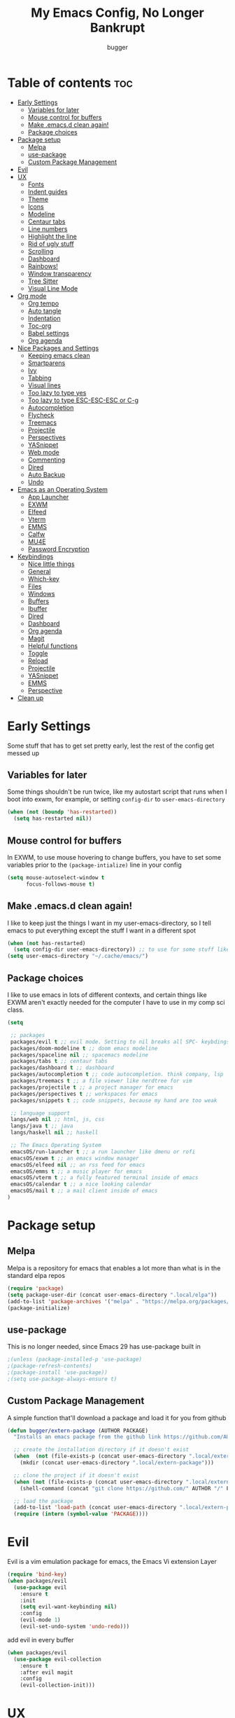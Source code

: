 #+TITLE: My Emacs Config, No Longer Bankrupt
#+AUTHOR: bugger
#+PROPERTY: header-args :tangle init.el
#+OPTIONS: toc:2
#+auto_tangle: t

* Table of contents :toc:
- [[#early-settings][Early Settings]]
  - [[#variables-for-later][Variables for later]]
  - [[#mouse-control-for-buffers][Mouse control for buffers]]
  - [[#make-emacsd-clean-again][Make .emacs.d clean again!]]
  - [[#package-choices][Package choices]]
- [[#package-setup][Package setup]]
  - [[#melpa][Melpa]]
  - [[#use-package][use-package]]
  - [[#custom-package-management][Custom Package Management]]
- [[#evil][Evil]]
- [[#ux][UX]]
  - [[#fonts][Fonts]]
  - [[#indent-guides][Indent guides]]
  - [[#theme][Theme]]
  - [[#icons][Icons]]
  - [[#modeline][Modeline]]
  - [[#centaur-tabs][Centaur tabs]]
  - [[#line-numbers][Line numbers]]
  - [[#highlight-the-line][Highlight the line]]
  - [[#rid-of-ugly-stuff][Rid of ugly stuff]]
  - [[#scrolling][Scrolling]]
  - [[#dashboard][Dashboard]]
  - [[#rainbows][Rainbows!]]
  - [[#window-transparency][Window transparency]]
  - [[#tree-sitter][Tree Sitter]]
  - [[#visual-line-mode][Visual Line Mode]]
- [[#org-mode][Org mode]]
  - [[#org-tempo][Org tempo]]
  - [[#auto-tangle][Auto tangle]]
  - [[#indentation][Indentation]]
  - [[#toc-org][Toc-org]]
  - [[#babel-settings][Babel settings]]
  - [[#org-agenda][Org agenda]]
- [[#nice-packages-and-settings][Nice Packages and Settings]]
  - [[#keeping-emacs-clean][Keeping emacs clean]]
  - [[#smartparens][Smartparens]]
  - [[#ivy][Ivy]]
  - [[#tabbing][Tabbing]]
  - [[#visual-lines][Visual lines]]
  - [[#too-lazy-to-type-yes][Too lazy to type yes]]
  - [[#too-lazy-to-type-esc-esc-esc-or-c-g][Too lazy to type ESC-ESC-ESC or C-g]]
  - [[#autocompletion][Autocompletion]]
  - [[#flycheck][Flycheck]]
  - [[#treemacs][Treemacs]]
  - [[#projectile][Projectile]]
  - [[#perspectives][Perspectives]]
  - [[#yasnippet][YASnippet]]
  - [[#web-mode][Web mode]]
  - [[#commenting][Commenting]]
  - [[#dired][Dired]]
  - [[#auto-backup][Auto Backup]]
  - [[#undo][Undo]]
- [[#emacs-as-an-operating-system][Emacs as an Operating System]]
  - [[#app-launcher][App Launcher]]
  - [[#exwm][EXWM]]
  - [[#elfeed][Elfeed]]
  - [[#vterm][Vterm]]
  - [[#emms][EMMS]]
  - [[#calfw][Calfw]]
  - [[#mu4e][MU4E]]
  - [[#password-encryption][Password Encryption]]
- [[#keybindings][Keybindings]]
  - [[#nice-little-things][Nice little things]]
  - [[#general][General]]
  - [[#which-key][Which-key]]
  - [[#files][Files]]
  - [[#windows][Windows]]
  - [[#buffers][Buffers]]
  - [[#ibuffer][Ibuffer]]
  - [[#dired-1][Dired]]
  - [[#dashboard-1][Dashboard]]
  - [[#org-agenda-1][Org agenda]]
  - [[#magit][Magit]]
  - [[#helpful-functions][Helpful functions]]
  - [[#toggle][Toggle]]
  - [[#reload][Reload]]
  - [[#projectile-1][Projectile]]
  - [[#yasnippet-1][YASnippet]]
  - [[#emms-1][EMMS]]
  - [[#perspective][Perspective]]
- [[#clean-up][Clean up]]

* Early Settings
Some stuff that has to get set pretty early, lest the rest of the config get messed up
** Variables for later
Some things shouldn't be run twice, like my autostart script that runs when I boot into exwm, for example, or setting =config-dir= to =user-emacs-directory=
#+begin_src emacs-lisp
(when (not (boundp 'has-restarted))
  (setq has-restarted nil))
#+end_src
** Mouse control for buffers
In EXWM, to use mouse hovering to change buffers, you have to set some variables prior to the =(package-intialize)= line in your config
#+begin_src emacs-lisp
(setq mouse-autoselect-window t
      focus-follows-mouse t)
#+end_src

** Make .emacs.d clean again!
I like to keep just the things I want in my user-emacs-directory, so I tell emacs to put everything except the stuff I want in a different spot
#+begin_src emacs-lisp
(when (not has-restarted)
  (setq config-dir user-emacs-directory)) ;; to use for some stuff like autostart.sh for example, which I do want in my default user-emacs-directory
(setq user-emacs-directory "~/.cache/emacs/")
#+end_src

** Package choices
I like to use emacs in lots of different contexts, and certain things like EXWM aren't exactly needed for the computer I have to use in my comp sci class.
#+begin_src emacs-lisp
(setq

 ;; packages
 packages/evil t ;; evil mode. Setting to nil breaks all SPC- keybdings
 packages/doom-modeline t ;; doom emacs modeline
 packages/spaceline nil ;; spacemacs modeline
 packages/tabs t ;; centaur tabs
 packages/dashboard t ;; dashboard
 packages/autocompletion t ;; code autocompletion. think company, lsp
 packages/treemacs t ;; a file viewer like nerdtree for vim
 packages/projectile t ;; a project manager for emacs
 packages/perspectives t ;; workspaces for emacs
 packages/snippets t ;; code snippets, because my hand are too weak

 ;; language support
 langs/web nil ;; html, js, css
 langs/java t ;; java
 langs/haskell nil ;; haskell

 ;; The Emacs Operating System
 emacsOS/run-launcher t ;; a run launcher like dmenu or rofi
 emacsOS/exwm t ;; an emacs window manager
 emacsOS/elfeed nil ;; an rss feed for emacs
 emacsOS/emms t ;; a music player for emacs
 emacsOS/vterm t ;; a fully featured terminal inside of emacs
 emacsOS/calendar t ;; a nice looking calendar
 emacsOS/mail t ;; a mail client inside of emacs
)
#+end_src

* Package setup
** Melpa
Melpa is a repository for emacs that enables a lot more than what is in the standard elpa repos
#+begin_src emacs-lisp
(require 'package)
(setq package-user-dir (concat user-emacs-directory ".local/elpa"))
(add-to-list 'package-archives '("melpa" . "https://melpa.org/packages/") t)
(package-initialize)
#+end_src

** use-package
This is no longer needed, since Emacs 29 has use-package built in
#+begin_src emacs-lisp
										;(unless (package-installed-p 'use-package)
										;(package-refresh-contents)
										;(package-install 'use-package))
										;(setq use-package-always-ensure t)
#+end_src

** Custom Package Management
A simple function that'll download a package and load it for you from github
#+begin_src emacs-lisp
(defun bugger/extern-package (AUTHOR PACKAGE)
  "Installs an emacs package from the github link https://github.com/AUTHOR/PACKAGE"

  ;; create the installation directory if it doesn't exist
  (when  (not (file-exists-p (concat user-emacs-directory ".local/extern-package")))
	(mkdir (concat user-emacs-directory ".local/extern-package")))

  ;; clone the project if it doesn't exist
  (when (not (file-exists-p (concat user-emacs-directory ".local/extern-package/" PACKAGE)))
	(shell-command (concat "git clone https://github.com/" AUTHOR "/" PACKAGE " " user-emacs-directory ".local/extern-package/" PACKAGE)))

  ;; load the package
  (add-to-list 'load-path (concat user-emacs-directory ".local/extern-package/" PACKAGE))
  (require (intern (symbol-value 'PACKAGE))))
#+end_src
* Evil
Evil is a vim emulation package for emacs, the Emacs Vi extension Layer
#+begin_src emacs-lisp
(require 'bind-key)
(when packages/evil
  (use-package evil
	:ensure t
	:init
	(setq evil-want-keybinding nil)
	:config
	(evil-mode 1)
	(evil-set-undo-system 'undo-redo)))
#+end_src

add evil in every buffer
#+begin_src emacs-lisp
(when packages/evil
  (use-package evil-collection
	:ensure t
	:after evil magit
	:config
	(evil-collection-init)))
#+end_src

* UX
** Fonts
#+begin_src emacs-lisp
;; (add-to-list 'default-frame-alist
;;              '(font . "AnonymicePro Nerd Font Mono-15"))
(use-package treemacs-icons-dired
  :ensure t
  :hook (dired-mode . treemacs-icons-dired-mode))
#+end_src

** Indent guides
#+begin_src emacs-lisp
(use-package highlight-indent-guides
  :defer t
  :ensure t
  :hook (prog-mode . highlight-indent-guides-mode))
(add-hook 'prog-mode-hook 'highlight-indent-guides-mode)
(setq highlight-indent-guides-method 'character)
#+end_src

** Theme
#+begin_src emacs-lisp
(use-package doom-themes
  :ensure t
  :config
  (load-theme 'doom-one t))
;; (use-package xresources-theme
;;   :ensure t)
;; (add-hook 'server-after-make-frame-hook #'(lambda ()
;; 											(interactive)
;; 											(load-theme 'xresources t)))
#+end_src

** Icons
#+begin_src emacs-lisp
(use-package all-the-icons
  :ensure t
  :after exwm) ;; this line needs to be fixed for when exwm is disabled
#+end_src

** Modeline
A nice little bar at the bottom
There are two main choices to make the modeline better: Doom modeline and Spaceline, developed for the doom emacs and spacemacs projects, respectively. It's really a matter of preference
*** Doom Modeline
#+begin_src emacs-lisp
(when packages/doom-modeline
  (use-package doom-modeline
	:after all-the-icons
	:ensure t
	:hook (after-init . doom-modeline-mode)
	:hook (doom-modeline-mode . size-indication-mode)
	:hook (doom-modeline-mode . column-number-mode)

	:config
	(setq projectile-dynamic-mode-line t)

	;; Set these early so they don't trigger variable watchers
	(setq doom-modeline-bar-width 3
          doom-modeline-github nil
          doom-modeline-mu4e t
          doom-modeline-persp-name t
          doom-modeline-minor-modes nil
          doom-modeline-major-mode-icon t
          doom-modeline-buffer-file-name-style 'filename
          ;; Only show file encoding if it's non-UTF-8 and different line endings
          ;; than the current OSes preference
          doom-modeline-buffer-encoding 'nondefault
          doom-modeline-default-eol-type 0
          doom-modeline-height 35
		  doom-modeline-icon t)
	
	(when (package-installed-p 'ef-themes)
	  (add-hook 'ef-themes-post-load-hook #'doom-modeline-refresh-bars))))

(when (file-exists-p "/sys/class/power_supply/")
  (display-battery-mode 1))
#+end_src

*** Spaceline
**** Dependencies for spaceline
#+begin_src emacs-lisp
(when packages/spaceline
  (use-package fancy-battery
	:ensure t
	:config
	(fancy-battery-mode)))
#+end_src

**** The actual bar
#+begin_src emacs-lisp
(when packages/spaceline
  (use-package spaceline
	:ensure t
	:config
	(require 'spaceline-config)
	(setq powerline-default-seperator (quote arrow)
		  powerline-height 25)
	(spaceline-toggle-minor-modes-off)
	(spaceline-toggle-version-control-on)
	(spaceline-toggle-battery)
	(spaceline-toggle-flycheck-info-on)
	(spaceline-toggle-global)
	(spaceline-toggle-hud-off)
	(spaceline-toggle-mu4e-alert-segment-on)
	(spaceline-spacemacs-theme)

	;; emms support
	(spaceline-define-segment all-the-icons-track
	  "Show the current played track"
	  (emms-mode-line-icon-function))))
#+end_src
** Centaur tabs
Centaur tabs is a better tab bar for emacs
#+begin_src emacs-lisp
(when packages/tabs
  (use-package centaur-tabs
	:ensure t
	:hook (server-after-make-frame . centaur-tabs-mode)
	:init
	(setq centaur-tabs-set-icons t
		  centaur-tabs-gray-out-icons 'buffer
		  centaur-tabs-set-bar 'left
		  centaur-tabs-set-modified-marker t
		  centaur-tabs-close-button "✕"
		  centaur-tabs-modified-marker "•"
		  ;; Scrolling (with the mouse wheel) past the end of the tab list
		  ;; replaces the tab list with that of another Doom workspace. This
		  ;; prevents that.
		  centaur-tabs-cycle-scope 'tabs)))
#+end_src
    
** Line numbers
#+begin_src emacs-lisp
(global-display-line-numbers-mode 1)
#+end_src

** Highlight the line
#+begin_src emacs-lisp
(global-hl-line-mode)
#+end_src

** Rid of ugly stuff
#+begin_src emacs-lisp
(tool-bar-mode -1)
(scroll-bar-mode -1)
(menu-bar-mode -1)
#+end_src

** Scrolling
#+begin_src emacs-lisp
;; scroll one line at a time (less "jumpy" than defaults)
(setq mouse-wheel-scroll-amount '(1 ((shift) . 1))) ;; 2 lines at a time
(setq mouse-wheel-progressive-speed nil) ;; don't accelerate scrolling
(setq mouse-wheel-follow-mouse 't) ;; scroll window under mouse
(setq scroll-step 1) ;; keyboard scroll one line at a time
(setq scroll-conservatively 101) ;; scroll one line at a time when moving the cursor down the page
(pixel-scroll-precision-mode 1) ;; smooth scrolling
#+end_src

** Dashboard
*** Dependencies
Nice little lines
#+begin_src emacs-lisp
(when packages/dashboard
  (use-package page-break-lines
	:ensure t
	:config (global-page-break-lines-mode)))
#+end_src

Get rid of agenda files from the recentf list
#+begin_src emacs-lisp
(when packages/dashboard
  (use-package recentf
	:ensure t
	:config
	(add-to-list 'recentf-exclude "~/org/agenda/schedule.org")
	(add-to-list 'recentf-exclude "~/org/agenda/todo.org")
	(add-to-list 'recentf-exclude "~/org/agenda/emacs.org")
	(add-to-list 'recentf-exclude "~/org/agenda/homework.org")
	(add-to-list 'recentf-exclude (concat user-emacs-directory "bookmarks"))
	:hook (dashboard . display-line-numbers-mode)))
#+end_src

*** The actual dashboard
A dashboard inside of emacs
#+begin_src emacs-lisp
(when packages/dashboard
  (use-package dashboard
	:after all-the-icons
	:after page-break-lines
	:after projectile
	:after recentf
	:ensure t
	:init
	(setq initial-buffer-choice (lambda () (get-buffer-create "*dashboard*")))
	(setq dashboard-items '((recents . 5)
							(projects . 5)
							(agenda . 5)))
	(setq dashboard-icon-type 'all-the-icons)
	(setq dashboard-center-content t)
	(setq dashboard-set-heading-icons t)
	(setq dashboard-set-file-icons t)
	:config
	(dashboard-setup-startup-hook)))
#+end_src

** Rainbows!
Adds rainbow parentheses and color to hex values and such
#+begin_src emacs-lisp
(use-package rainbow-mode
  :ensure t
  :hook (prog-mode . (lambda () (interactive) (rainbow-mode 1))))
(use-package rainbow-delimiters
  :ensure t
  :hook (prog-mode . (lambda () (interactive) (rainbow-delimiters-mode 1))))
(use-package rainbow-identifiers
  :ensure t
  :hook (prog-mode . (lambda () (interactive) (rainbow-identifiers-mode 1))))
#+end_src

** Window transparency
Another new feature in Emacs 29 that lets you make the background transparent while keeping text and such solid
#+begin_src emacs-lisp
(add-to-list 'default-frame-alist '(alpha-background . 85))
#+end_src

** Tree Sitter
Tree sitter is now built into emacs as of Emacs 29
#+begin_src emacs-lisp
(when langs/java
  (add-hook 'java-mode-hook 'java-ts-mode))
#+end_src
** Visual Line Mode
#+begin_src emacs-lisp
(global-visual-line-mode 1)
#+end_src
* Org mode
Org mode is an extremely helpful tool that allows you to do anything from writing scientific papers, take notes, even write entire programs!
** Org tempo
A simple tool that simplifies writing source code blocks to just typing <s TAB, as well as other similar functions
#+begin_src emacs-lisp
(use-package org-tempo
  :ensure nil)
#+end_src

** Auto tangle
Tangle a file to its source code blocks automatically upon save
#+begin_src emacs-lisp
(use-package org-auto-tangle
  :ensure t
  :defer t
  :hook (org-mode . org-auto-tangle-mode))
#+end_src

** Indentation
#+begin_src emacs-lisp
(add-hook 'org-mode-hook 'org-indent-mode)
(setq org-hide-leading-stars nil)
#+end_src

** Toc-org
This automatically generates a table of contents under any heading tagged :TOC:
#+begin_src emacs-lisp
(use-package toc-org
  :hook (org-mode . toc-org-mode))
#+end_src
** Babel settings
#+begin_src emacs-lisp
(setq org-src-fontify-natively t
      org-src-tab-acts-natively t
      org-confirm-babel-evaluate nil
      org-src-window-setup 'current-window
      org-src-preserve-indentation t)
#+end_src

** Org agenda
Org agenda is a full blown scheduling application with all the power of org mode built into it
#+begin_src emacs-lisp
(setq org-agenda-files (list "~/org/agenda/todo.org"
                             "~/org/agenda/homework.org"
                             "~/org/agenda/emacs.org"
                             "~/org/agenda/schedule.org"))
#+end_src

* Nice Packages and Settings
Things that aren't really necessary to do stuff, but nice to have
** Keeping emacs clean
Some things \*cough cough auto-save-list\* don't like to cooperate with the settings I put earlier, so I use the no-littering package to fix that
#+begin_src emacs-lisp
(use-package no-littering
  :ensure t)
#+end_src
** Smartparens
Auto completes (, [, {, ", etc for you so you don't have to keep track of them
#+begin_src emacs-lisp
(use-package smartparens
  :ensure t
  :config
  (require 'smartparens-config)
  (smartparens-global-mode 1))
#+end_src

** Ivy
Ivy is a minibuffer autocompletion framework that makes it a lot easier to do things like input commands
*** Just ivy
#+begin_src emacs-lisp
(use-package ivy
  :defer 0.1
  :diminish
  :custom
  (setq ivy-count-format "(%d/%d) ")
  (setq ivy-use-virtual-buffers t)
  (setq enable-recursive-minibuffers t)
  :config
  (ivy-mode)
  :hook (ivy-mode . (lambda ()
					  (interactive)
					  (define-key ivy-mode-map (kbd "DEL") 'ivy-backward-delete-char))))
#+end_src

*** Counsel
Counsel a sort of extension to ivy, taking lots of functions already in emacs and putting them into an ivy completion minibuffer
#+begin_src emacs-lisp
(use-package counsel
  :after ivy
  :config
  (counsel-mode)
  (setq ivy-initial-inputs-alist nil)) ; Disable the "^" in interactive counsel commands like M-x
#+end_src

*** Ivy-rich
Gives us keybindings alongside the commands they go with when in an ivy completion minibuffer
#+begin_src emacs-lisp
(use-package ivy-rich
  :after ivy
  :ensure t
  :defer t
  :custom
  (ivy-virtual-abbreviate 'full
						  ivy-rich-switch-buffer-align-virtual-buffer t
						  ivy-rich-path-style 'abbrev)
  :config
  (setcdr (assq t ivy-format-functions-alist) #'ivy-format-function-line)
  (ivy-rich-mode 1))
#+end_src

*** Swiper
A better way to search
#+begin_src emacs-lisp
(use-package swiper
  :after ivy
  :defer t
  :bind (:map evil-normal-state-map
			  ("/" . swiper-isearch)
			  ("n" . evil-search-previous)
			  ("N" . evil-search-next)))
#+end_src

** Tabbing
#+begin_src emacs-lisp
(setq indent-tabs-mode t)
(setq-default tab-width 4
              c-basic-offset 4
              c-default-style "stroustrup")
(defvaralias 'c-basic-offset 'tab-width)
#+end_src

** Visual lines
#+begin_src emacs-lisp
(define-key evil-normal-state-map (kbd "<remap> <evil-next-line>") 'evil-next-visual-line)
(define-key evil-normal-state-map (kbd "<remap> <evil-previous-line>") 'evil-previous-visual-line)
(define-key evil-motion-state-map (kbd "<remap> <evil-next-line>") 'evil-next-visual-line)
(define-key evil-motion-state-map (kbd "<remap> <evil-previous-line>") 'evil-previous-visual-line)
#+end_src

** Too lazy to type yes
#+begin_src emacs-lisp
(defalias 'yes-or-no-p 'y-or-n-p)
#+end_src

** Too lazy to type ESC-ESC-ESC or C-g
#+begin_src emacs-lisp
(global-set-key (kbd "<escape>") 'abort-minibuffers)
#+end_src

** Autocompletion
Emacs has support for code autocompletion on par with that of IDEs like VSCode or IntelliJ
*** Company
Company is the package that enables the little popup for autocompletion so you don't to invoke a keybind or anything
#+begin_src emacs-lisp
(when packages/autocompletion
  (use-package company
	:defer t
	:ensure t
	:config
	(global-company-mode)))
#+end_src
*** LSP
LSP is the Language Server Protocol, and is what actually populates the company frame with suggestions
#+begin_src emacs-lisp
(when packages/autocompletion
  (use-package lsp-mode
	:ensure t
	:defer t
	:hook (prog-mode . #'lsp-deferred)
	:config
	(setq lsp-keymap-prefix "C-l"))

										; extensions
  (when langs/haskell
	(use-package lsp-haskell
	  :ensure t
	  :defer t
	  :after lsp-mode))

  (when packages/treemacs
	(use-package lsp-treemacs
	  :ensure t
	  :defer t
	  :after lsp-mode))

  (when langs/java
	(use-package lsp-java
	  :ensure t
	  :defer t
	  :after lsp-mode))

  (use-package lsp-ui
	:ensure t
	:defer t
	:after lsp-mode
	:hook (lsp-mode . lsp-ui-doc-mode)))
#+end_src

** Flycheck
Flycheck is a program that enables essentially 'spell checking' your code
#+begin_src emacs-lisp
(use-package flycheck
  :defer t
  :ensure t
  :config
  (global-flycheck-mode))
#+end_src
** Treemacs
Treemacs is a little side panel that shows a directory tree
#+begin_src emacs-lisp
(when packages/treemacs
  (use-package treemacs
	:ensure t
	:defer t)
  (when packages/evil
	(use-package treemacs-evil
	  :ensure t
	  :after (treemacs evil)))
  (when packages/projectile
	(use-package treemacs-projectile
	  :ensure t
	  :after (treemacs projectile)))
  (use-package treemacs-magit
	:ensure t
	:after (treemacs magit))
  (use-package treemacs-all-the-icons
	:ensure t
	:after (treemacs all-the-icons)))
#+end_src
** Projectile
Projectile manages projects
#+begin_src emacs-lisp
(when packages/projectile
  (use-package projectile
	:ensure t
	:config
	(projectile-mode +1))

  (use-package projectile-ripgrep
	:ensure t
	:after projectile)

  (use-package counsel-projectile
	:ensure t
	:after (projectile counsel)))
#+end_src

** Perspectives
Like workspaces inside of emacs to clean up the buffer list
#+begin_src emacs-lisp
(when packages/perspectives
  (use-package perspective
	:ensure t
	:config
	(setq persp-mode-prefix-key "C-x x")
	(persp-mode)))
#+end_src
*** Projectile integration
It'd be really nice if you could assign perspectives to projects, right? It is, so I did that.
#+begin_src emacs-lisp
(when (and packages/perspectives packages/projectile)
(use-package persp-projectile
  :ensure t
  :after perspective
  :after projectile))
#+end_src
** YASnippet
YASnippet is a templating system for emacs that allows you to type whatever you want, that expands into whatever you want.
*** Main Install
#+begin_src emacs-lisp
(when packages/snippets
  (use-package yasnippet
	:ensure t
	:config
	(setq yas-snippet-dirs (list (concat user-emacs-directory "snippets")))
	(yas-global-mode 1)))
#+end_src

*** Extra Snippets
#+begin_src emacs-lisp
(when packages/snippets
  (use-package yasnippet-snippets
	:ensure t
	:after yasnippet)
  (when langs/java
	(use-package java-snippets
	  :ensure t
	  :after yasnippet)))
#+end_src
** Web mode
Support for web development with web-mode and emmet-mode
#+begin_src emacs-lisp
(when langs/web
  (use-package web-mode
	:ensure t
	:init
	(add-to-list 'auto-mode-alist  '("\\.html$" . web-mode))
	(add-to-list 'auto-mode-alist  '("\\.css?\\'" . web-mode))
	(add-to-list 'auto-mode-alist  '("\\.js$\\'" . web-mode)))
  (use-package emmet-mode
	:ensure t
	:after web-mode
	:hook (web-mode . emmet-mode)))
#+end_src

** Commenting
Neat package that gives some nice commenting functions
#+begin_src emacs-lisp
(use-package evil-nerd-commenter :ensure t)
#+end_src
** Dired
Dired has some nice extensions that let you automatically open in another program, and preview files
#+begin_src emacs-lisp
(use-package dired-open
  :ensure t
  :after dired
  :config
  (setq dired-open-extensions '(("gif" . "nsxiv")
								("jpg" . "nsxiv")
								("png" . "nsxiv")
								("mkv" . "mpv")
								("mp4" . "mpv")
								("mp3" . "mpv"))))
(use-package peep-dired
  :after dired
  :ensure t
  :hook (peep-dired . evil-normalize-keymaps)
  :config
  (evil-define-key 'normal dired-mode-map (kbd "h") 'dired-up-directory)
  (evil-define-key 'normal dired-mode-map (kbd "j") 'peep-dired-next-file)
  (evil-define-key 'normal peep-dired-mode-map (kbd "k") 'peep-dired-prev-file)
  (evil-define-key 'normal peep-dired-mode-map (kbd "l") 'dired-open-file))


#+end_src
** Auto Backup
Emacs has a feature to automatically back up files every so often, which is nice, but clogs up the directory and git, so I moved it
#+begin_src emacs-lisp
(setq backup-directory-alist
      `((".*" . ,temporary-file-directory)))
(setq auto-save-file-name-transforms
      `((".*" ,temporary-file-directory t)))
#+end_src
** Undo
#+begin_src emacs-lisp
(setq evil-undo-system 'undo-redo)
#+end_src
* Emacs as an Operating System
The packages that let me use emacs instead of some external package
** App Launcher
An emacs replacement for dmenu. Should only be used outside of exwm
#+begin_src emacs-lisp
(when emacsOS/run-launcher
  (bugger/extern-package "SebastienWae" "app-launcher")

  ;; create a global keyboard shortcut with the following code
  ;; emacsclient -cF "((visibility . nil))" -e "(emacs-run-launcher)"
  (defun emacs-run-launcher ()
	"Create and select a frame called emacs-run-launcher which consists only of a
minibuffer and has specific dimensions. Runs app-launcher-run-app on that frame,
 which is an emacs command that prompts you to select an app and open it in a
 dmenu like behaviour. Delete the frame after that command has exited"
	(interactive)
	(with-selected-frame 
		(make-frame '((name . "emacs-run-launcher")
					  ;; (minibuffer . only)
					  (fullscreen . 0) ; no fullscreen
					  (undecorated . t) ; remove title bar
					  ;; (auto-raise . t) ; focus on this frame
					  ;; (tool-bar-lines . 0)
					  ;; (menu-bar-lines . 0)
					  (internal-border-width . 10)
					  (width . 80)
					  (height . 15)))
      (unwind-protect
		  (funcall (lambda ()
					 (interactive)
					 (centaur-tabs-local-mode)
					 (app-launcher-run-app)
					 (centaur-tabs-local-mode)))
		(delete-frame)))))
#+end_src
** EXWM
The Emacs X Window Manager is a project that replaces your entire desktop management system with emacs
*** EXWM Keybindings
#+begin_src emacs-lisp
(when emacsOS/exwm
  (defun bugger/keybindings ()
	;; These keys should always pass through to Emacs
	(setq exwm-input-prefix-keys
          '(?\C-x
			?\C-u
			?\C-h
			?\M-x
			?\M-`
			?\M-&
			?\M-:
			?\C-\M-j  ;; Buffer list
			?\C-\ ))  ;; Ctrl+Space

	;; Ctrl+Q will enable the next key to be sent directly
	(define-key exwm-mode-map (kbd "C-q") 'exwm-input-send-next-key)

	;; simulation keys. if you press one keybinding, it'll send the corresponding one to whatever application you have open
	(setq exwm-input-simulation-keys
		  '(([?\C-c ?\C-c] . ?\C-c)
			([?\C-n] . [down])
			([?\C-p] . [up])
			([?\C-f] . [right])
			([?\C-b] . [left])))

	;; Set up global key bindings.  These always work, no matter the input state!
	;; Keep in mind that changing this list after EXWM initializes has no effect.
	(setq exwm-input-global-keys
          `(
			;; Reset to line-mode (C-c C-k switches to char-mode via exwm-input-release-keyboard)
			(,(kbd "s-r") . exwm-reset)

			;; exit
			(,(kbd "s-C-q") . (lambda ()
								(interactive)
								(start-process-shell-command "killall emacs" nil "killall emacs")))

			;; app launcher
			(,(kbd "s-p") . app-launcher-run-app)

			;; emacs keys to move between windows
			(,(kbd "s-h") . windmove-left)
			(,(kbd "s-l") . windmove-right)
			(,(kbd "s-k") . windmove-up)
			(,(kbd "s-j") . windmove-down)

			;; vim keys to swap windows
			(,(kbd "C-s-h") . windmove-swap-states-left)
			(,(kbd "C-s-l") . windmove-swap-states-right)
			(,(kbd "C-s-k") . windmove-swap-states-up)
			(,(kbd "C-s-j") . windmove-swap-states-down)

			;; terminal
			(,(kbd "s-<return>") . vterm-other-window)

			;; Launch applications via shell command
			(,(kbd "C-s-7") . (lambda (command)
								(interactive (list (read-shell-command "$ ")))
								(start-process-shell-command command nil command)))
			
			;; music
			(,(kbd "<XF86AudioRaiseVolume>") . (lambda ()
												 (interactive)
												 (start-process-shell-command
                                                  "volume-raise"
                                                  nil
                                                  "snd up")))
			(,(kbd "<XF86AudioLowerVolume>") . (lambda ()
												 (interactive)
												 (start-process-shell-command
                                                  "volume-lower"
                                                  nil
                                                  "snd down")))
			(,(kbd "C-c m l") . emms-next)
			(,(kbd "C-c m h") . emms-previous)
			(,(kbd "C-c m p") . emms-pause)
			(,(kbd "C-c m r") . emms-player-mpd-update-all-reset-cache)

			;; vterm
			(,(kbd "C-c v") . vterm-toggle)

			;; eshell
			(,(kbd "C-c e") . (lambda ()
								(interactive)
								(split-window-right)
								(eshell)))

			;; create an emacs window
			(,(kbd "s-e") . (lambda ()
							  (interactive)
							  (split-window-right)))

			;; brightness
			(,(kbd "<XF86MonBrightnessUp>") . (lambda ()
												(interactive)
												(start-process-shell-command
												 "volume-raise"
												 nil
												 "real-brightness up")))
			(,(kbd "<XF86MonBrightnessDown>") . (lambda ()
                                                  (interactive)
                                                  (start-process-shell-command
                                                   "volume-lower"
                                                   nil
                                                   "real-brightness down")))
			;; layout stuff
			(,(kbd "s-m") . exwm-layout-toggle-fullscreen)
			(,(kbd "s-f") . exwm-floating-toggle-floating)

			;; Switch workspace
			(,(kbd "s-w") . exwm-workspace-switch)

			;; 's-N': Switch to certain workspace with Super (Win) plus a number key (0 - 9)
			,@(mapcar (lambda (i)
						`(,(kbd (format "s-%d" i)) .
                          (lambda ()
							(interactive)
							(exwm-workspace-switch-create ,(- i 1)))))
                      (number-sequence 1 9))
			(,(kbd "s-0") . (lambda ()
							  (interactive)
							  (exwm-workspace-switch-create 9)))))))
#+end_src

*** GPG 
GPG Pinentry kinda broken in EXWM so you gotta fix it
#+begin_src emacs-lisp
(when emacsOS/exwm
  (defun bugger/gpg-fix ()
	(use-package pinentry
      :ensure t
	  :config
	  (setenv "GPG_AGENT_INFO" nil)
	  (setq auth-source-debug t)

	  (setq epg-gpg-program "gpg2")
	  (require 'epa-file)
	  (epa-file-enable)
	  (setq epg-pinentry-mode 'loopback)
	  (pinentry-start))

	(require 'org-crypt)
	(org-crypt-use-before-save-magic)))
#+end_src

To fully fix, you have to append the following to =~/.gnupg/gpg-agent.conf=
#+begin_example
allow-emacs-pinentry
allow-loopback-pinentry
#+end_example

*** Settings
#+begin_src emacs-lisp
;; function for renaming windows
(when emacsOS/exwm
  (defun exwm-rename-buffer ()
	(interactive)
	(exwm-workspace-rename-buffer exwm-class-name))

  (defun bugger/exwm-settings ()
	(setq exwm-workspace-number 10) ;; setting workspaces

	;; systray
	;; (use-package exwm-systemtray
	;;   :config
	;;   (exwm-systemtray-enable))

	;; set window names
	(add-hook 'exwm-update-class-hook 'exwm-rename-buffer)
	(add-hook 'exwm-update-title-hook 'exwm-rename-buffer)))
#+end_src
*** Autostart
#+begin_src emacs-lisp
(when emacsOS/exwm
  (defun bugger/autostart ()
	(call-process "/bin/sh" (concat config-dir "autostart.sh"))))
#+end_src
*** Main
Where it all ties together
#+begin_src emacs-lisp
(when emacsOS/exwm
  (use-package exwm
	:ensure t
	:config
	(bugger/exwm-settings)
	(bugger/gpg-fix)
	(bugger/keybindings)

	(exwm-enable)

	(when (not has-restarted)
	  (bugger/autostart))))
#+end_src
** Elfeed
An RSS Client for emacs
#+begin_src emacs-lisp
(when emacsOS/elfeed
  (use-package elfeed
	:ensure t)
  (use-package elfeed-org
	:ensure t
	:after elfeed
	:config
	(elfeed-org))
  (use-package elfeed-goodies
	:ensure t
	:after elfeed
	:config
	(elfeed-goodies/setup)))
#+end_src
** Vterm
Vterm is a fully fledged terminal within emacs
#+begin_src emacs-lisp
(when emacsOS/vterm
  (use-package vterm
	:defer t
	:ensure t
	:config
	(setq shell-file-name "/bin/zsh"
		  vterm-max-scrollback 5000)))
#+end_src
*** Toggling
It's kind of annoying to have an ordinary window stuck there at the bottom that you have to deal with and pop back up to reconfigure the window again, so why not add a toggle for it?
#+begin_src emacs-lisp
(when emacsOS/vterm
  (use-package vterm-toggle
	:after vterm
	:ensure t
	:config
	(setq vterm-toggle-fullscreen-p nil)
	(setq vterm-toggle-scope 'project)
	(add-to-list 'display-buffer-alist
				 '((lambda (buffer-or-name _)
					 (let ((buffer (get-buffer buffer-or-name)))
                       (with-current-buffer buffer
						 (or (equal major-mode 'vterm-mode)
							 (string-prefix-p vterm-buffer-name (buffer-name buffer))))))
                   (display-buffer-reuse-window display-buffer-at-bottom)
                   ;;(display-buffer-reuse-window display-buffer-in-direction)
                   ;;display-buffer-in-direction/direction/dedicated is added in emacs27
                   ;;(direction . bottom)
                   ;;(dedicated . t) ;dedicated is supported in emacs27
                   (reusable-frames . visible)
                   (window-height . 0.3)))))
#+end_src
** EMMS
The Emacs Multimedia System lets you use emacs as a music player
#+begin_src emacs-lisp
(when emacsOS/emms
  (use-package emms
	:ensure t
	:after exwm ;; exwm autostart is where mpd gets started
	:config
	(require 'emms-setup)
	(require 'emms-player-mpd)
	(emms-all)
	(setq emms-seek-seconds 5)
	(setq emms-player-list '(emms-player-mpd))
	(setq emms-info-functions '(emms-info-mpd))
	(setq emms-player-mpd-music-directory (concat (getenv "HOME") "/Music"))
	(setq emms-player-mpd-server-name "localhost")
	(setq emms-player-mpd-server-port "6600")
	(setq mpc-host "localhost:6600")))
#+end_src

** Calfw
A calendar within emacs!
#+begin_src emacs-lisp
(when emacsOS/calendar
  (use-package calfw
	:ensure t)
  (use-package calfw-org
	:ensure
	:after calfw))
#+end_src

** MU4E
Maildir Utils 4 Emacs, an email client for emacs
#+begin_src emacs-lisp
(when emacsOS/mail
  (use-package mu4e
	:ensure nil
	:load-path "/usr/share/emacs/site-lisp/mu4e"
	:config
	(setq smtpmail-stream-type 'starttls
          mu4e-change-filenames-when-moving t
		  mu4e-update-interval (* 10 60)
		  mu4e-compose-format-flowed t
		  mu4e-hide-index-messages t ;; stop flashing my email to everyone around me
		  mu4e-get-mail-command "mbsync -a" ;; requires isync to be installed and configured for your emails
		  ;; NOTE: I recommend using .authinfo.gpg to store an encrypted set of your email usernames and passwords that mbsync pulls from
		  ;; using the decryption function defined below
		  message-send-mail-function 'smtpmail-send-it)

	;; this is a dummy configuration for example
	;; my real email info is stored in ~/.cache/emacs/emails.el

	;; mu4e-contexts (list
	;; 			   (make-mu4e-context
	;; 				:name "My email"
	;; 				:match-func (lambda (msg)
	;; 							  (when msg
	;; 								(string-prefix-p "/Gmail" (mu4e-message-field msg :maildir))))
	;; 				:vars '((user-mail-address . "myemail@gmail.com")
	;; 						(user-full-name    . "My Name")
	;; 						(smtpmail-smtp-server . "smtp.gmail.com")
	;; 						(smtpmail-smtp-service . 587) ;; this is for tls, use 465 for ssl, 25 for plain
	;; 						(mu4e-drafts-folder . "/[Gmail]/Drafts")
	;; 						(mu4e-sent-folder . "/[Gmail]/Sent Mail")
	;; 						(mu4e-refile-folder . "/[Gmail]/All Mail")
	;; 						(mu4e-trash-folder . "/[Gmail]/Trash"))))

	(load (concat user-emacs-directory "emails.el"))))
#+end_src

*** MU4E Alert
A good package to get notifications when emails come in, as well as a good modeline display for emails
#+begin_src emacs-lisp
(use-package mu4e-alert
  :after mu4e
  :ensure t
  :config
  (mu4e-alert-enable-mode-line-display)
  (mu4e-alert-enable-notifications))
#+end_src
** Password Encryption
#+begin_src emacs-lisp
(defun efs/lookup-password (&rest keys)
  (let ((result (apply #'auth-source-search keys)))
	(if result
		(funcall (plist-get (car result) :secret))
	  nil)))
#+end_src
* Keybindings
** Nice little things
#+begin_src emacs-lisp
;; tab over the region
(when packages/evil
  (define-key evil-visual-state-map (kbd "TAB") 'indent-region)

  ;; comment/uncomment the region
  (define-key evil-visual-state-map (kbd "C-/") 'evilnc-comment-or-uncomment-lines)
  (define-key evil-normal-state-map (kbd "C-/") 'evilnc-comment-or-uncomment-lines)

  ;; toggle tolding
  (define-key evil-normal-state-map (kbd "TAB") 'evil-toggle-fold))

;; delete a tab, not 4 spaces
(global-set-key (kbd "DEL") 'backward-delete-char)
(setq c-backspace-function 'backward-delete-char)
#+end_src

** General
General is a package that allows us to do very complex things like bind space as a leader key, or add which-key labels to prefix keys
#+begin_src emacs-lisp
(when packages/evil
  (use-package general
	:ensure t
	:config (general-evil-setup t)))
#+end_src

** Which-key
Which-key displays possible completions for keybindings you have typed in a minibuffer at the bottom of the screen
#+begin_src emacs-lisp
(use-package which-key
  :ensure t
  :config (which-key-mode 1))
#+end_src

** Files
#+begin_src emacs-lisp
(when packages/evil
  (general-define-key
   :states '(normal visual)
   :prefix "SPC"
   "f"   '(:ignore t :which-key "files")
   "f s" '(save-buffer :which-key "Save file")
   "."   '(find-file   :which-key "open file"))
#+end_src

** Windows
#+begin_src emacs-lisp
(general-define-key
 :states '(normal visual)
 :prefix "SPC"
 "w"   '(:ignore t              :which-key "windows")
 "w w" '(evil-window-next       :which-key "next window")
 "w v" '(evil-window-vsplit     :which-key "create new vertical window")
 "w n" '(evil-window-new        :which-key "create new window")
 "w q" '(evil-window-delete     :which-key "delete current window")
 "w k" '(kill-buffer-and-window :which-key "delete current window and buffer"))
#+end_src

** Buffers
#+begin_src emacs-lisp
(general-define-key
 :states '(normal visual)
 :prefix "SPC"
 "b"   '(:ignore t                 :which-key "buffer")
 "b b" '(buffer-menu               :which-key "buffer menu")
 "b i" '(ibuffer                   :which-key "ibuffer")
 "b c" '(kill-this-buffer          :which-key "kill buffer")
 "b k" '(kill-this-buffer          :which-key "kill buffer")
 "b p" '(previous-buffer           :which-key "previous buffer")
 "b n" '(next-buffer               :which-key "next buffer")
 "b h" '(centaur-tabs-backward-tab :which-key "previous tab")
 "b l" '(centaur-tabs-forward-tab  :which-key "previous tab")
 "b r" '(revert-buffer             :which-key "reload buffer"))
(define-key evil-normal-state-map (kbd "q") #'(lambda ()
                                                (interactive)
                                                (when (buffer-modified-p)
                                                  (when (y-or-n-p "Buffer modified. Save?")
                                                    (save-buffer)))
                                                (kill-this-buffer)))
(define-key evil-normal-state-map (kbd "Q") #'(lambda ()
                                                (interactive)
                                                (when (buffer-modified-p)
                                                  (when (y-or-n-p "Buffer modified. Save?")
                                                    (save-buffer)))
                                                (kill-buffer-and-window)))
#+end_src

** Ibuffer
Add evil keybindings
#+begin_src emacs-lisp
(add-hook 'ibuffer-mode-hook #'(lambda ()
								 (interactive)
								 (keymap-local-set (kbd "l") 'ibuffer-visit-buffer)
								 (keymap-local-set (kbd "j") 'evil-next-visual-line)
								 (keymap-local-set (kbd "k") 'evil-previous-visual-line)))
#+end_src

** Dired
#+begin_src emacs-lisp
(general-define-key
 :states '(normal visual)
 :prefix "SPC"
 "d" '(:ignore t :which-key "dired")
 "d d" '(dired :which-key "open dired")
 "d p" '(peep-dired :which-key "toggle peep-dired")
 "d j" '(dired-jump :which-key "open dired at current directory"))
(with-eval-after-load 'dired
  (evil-define-key 'normal dired-mode-map (kbd "h") 'dired-up-directory)
  (evil-define-key 'normal dired-mode-map (kbd "l") 'dired-open-file)) ; use dired-find-file if not using dired-open package
#+end_src

** Dashboard
#+begin_src emacs-lisp
(with-eval-after-load "evil"
  (add-hook 'dashboard-mode-hook #'(lambda ()
									 (interactive)
									 (evil-local-set-key 'normal (kbd "r") 'dashboard-jump-to-recents)
									 (evil-local-set-key 'normal (kbd "p") 'dashboard-jump-to-projects)
									 (evil-local-set-key 'normal (kbd "a") 'dashboard-jump-to-agenda)
									 (evil-local-set-key 'normal (kbd "l") 'dashboard-return)
									 (evil-local-set-key 'normal (kbd "e") #'(lambda ()
                                                                               (interactive)
                                                                               (find-file (concat config-dir "config.org"))))
									 (evil-local-set-key 'normal (kbd "x") #'(lambda ()
                                                                               (interactive)
                                                                               (find-file "~/.config/xmonad/xmonad.org"))))))
#+end_src

** Org agenda
#+begin_src emacs-lisp
(general-define-key
 :states '(normal visual)
 :prefix "SPC"
 "o"     '(:ignore t :which-key "org")
 "o a"   '(:ignore t :which-key "org agenda")
 "o a c" '(cfw:open-org-calendar :which-key "open org calendar")
 "o C"   '(cfw:open-org-calendar :which-key "open org calendar")
 "o a a" '(org-agenda :which-key "open org agenda")
 "o a t" '(org-agenda-todo :which-key "open todo list"))
#+end_src

** Magit
#+begin_src emacs-lisp
(general-define-key
 :states '(normal visual)
 :prefix "SPC"
 "g"   '(:ignore t :which-key "magit")
 "g g" '(magit :which-key "open magit")
 "g s" '(magit-status :which-key "status")
 "g b" '(magit-branch :which-key "branch")
 "g c o" '(magit-checkout :which-key "checkout")
 "g c b" '(magit-branch-and-checkout :which-key "create and checkout a branch")
 "g c c" '(magit-commit :which-key "commit")
 "g p l" '(magit-pull :which-key "pull")
 "g p s" '(magit-push :which-key "push"))
#+end_src

** Helpful functions
#+begin_src emacs-lisp
(general-define-key
 :states '(normal visual)
 :prefix "SPC"
 "h" '(:ignore t :which-key "help")
 "h r" '(:ignore t :which-key "reload")
 "h v" '(describe-variable :which-key "describe variable")
 "h t" '(counsel-load-theme :which-key "load theme")
 "h f" '(describe-function :which-key "describe function"))
#+end_src

** Toggle
#+begin_src emacs-lisp
(general-define-key
 :states '(normal visual)
 :prefix "SPC"
 "t" '(:ignore t :which-key "toggle")
 "t v" '(vterm-toggle :which-key "toggle vterm")
 "t c" '(company-mode :which-key "toggle company")
 "t l" '(lsp-mode :which-key "toggle lsp")
 "t w" '(visual-line-mode :which-key "toggle visual line mode"))
#+end_src

** Reload
#+begin_src emacs-lisp
(defun bugger/emacs-reload ()
  (interactive)
  (setq has-restarted t)
  (org-babel-tangle-file (concat config-dir "config.org"))
  (byte-compile-file (concat config-dir "init.el"))
  (load-file (concat config-dir "init.elc"))
  (load-file (concat config-dir "init.elc")))

(defun bugger/reload (mode)
  "Reload the mode specified by mode. mode must be a function"
  (funcall mode)
  (funcall mode))

(general-define-key
 :states '(normal visual)
 :prefix "SPC"
 "r" '(:ignore t :which-key "reload")
 "r r" '(bugger/emacs-reload :which-key "reload emacs")
 "r c" '(lambda () (interactive) (bugger/reload 'company-mode) :which-key "reload company")
 "r t" '(lambda () (interactive) (bugger/reload 'centaur-tabs-mode) :which-key "reload tabs")
 "r l" '(lambda () (interactive) (bugger/reload 'lsp-mode) :which-key "reload lsp"))

(which-key-add-key-based-replacements "SPC r c" "reload company")
(which-key-add-key-based-replacements "SPC r t" "reload tabs")
(which-key-add-key-based-replacements "SPC r l" "reload lsp")
#+end_src
** Projectile
#+begin_src emacs-lisp
(general-define-key
 :states '(normal visual)
 :prefix "SPC"
 "/" '(counsel-projectile-rg :which-key "search project")
 "p" '(:ignore t :which-key "projectile")
 "p p" '(projectile-persp-switch-project :which-key "open project")
 "p c" '(projectile-compile-project :which-key "compile project")
 "p f" '(counsel-projectile-find-file-dwim :which-key "find file")
 "p a" '(projectile-add-known-project :which-key "add project"))
#+end_src

** YASnippet
#+begin_src emacs-lisp
(general-define-key
 :states '(normal visual)
 :prefix "SPC"
 "i" '(:ignore t :which-key "insert")
 "i s" '(yas-insert-snippet :which-key "snippets"))
(general-define-key
 :states 'insert
 :prefix "M-SPC"
 "i" '(:ignore t :which-key "insert")
 "i s" '(yas-insert-snippet :which-key "snippets"))
#+end_src
** EMMS
#+begin_src emacs-lisp
(general-define-key
 :prefix "SPC"
 :states '(normal visual)
 "m" '(:ignore t :which-key "music")
 "m m" '(emms :which-key "emms dashboard")
 "m n" '(emms-next :which-key "next song")
 "m p" '(emms-previous :which-key "prev song")
 "m r" '(emms-player-mpd-update-all-reset-cache :which-key "update database")
 "m b" '(emms-smart-browse :which-key "browse music")
 "m s" '(emms-shuffle :which-key "shuffle"))
#+end_src
** Perspective
s prefix doesn't make a lot of sense, but p for perspective and w for workspace
are taken already by projectile and windows respectively.
Just think of it like per*Spective*, or work*Space*
#+begin_src emacs-lisp
(general-define-key
 :prefix "SPC"
 :states '(normal visual)
 "s" '(:ignore t :which-key "persp")
 "s b" '(persp-counsel-switch-buffer :which-key "switch buffer")
 "s i" '(persp-ibuffer :which-key "persp ibuffer")
 "s s" '(persp-switch :which-key "switch perspective")
 "s n" '(persp-next :which-key "next perspective")
 "s p" '(persp-prev :which-key "prev perspective")
 "s a" '(persp-add-buffer :which-key "add buffer to perspesctive")
 "s A" '(persp-set-buffer :which-key "brgin buffer to perspective")
 "s r" '(persp-remove :which-key "remove buffer from perspective")
 "s k" '(persp-kill :which-key "kill perspective")
 "s K" '(persp-kill-others :which-key "kill other perspectives")))
#+end_src
* Clean up
Just need to put gc-cons-threshold back to a normal figure after init + start the server
#+begin_src emacs-lisp
(setq gc-cons-threshold (* 2 1024 1024))
(server-start)
#+end_src

